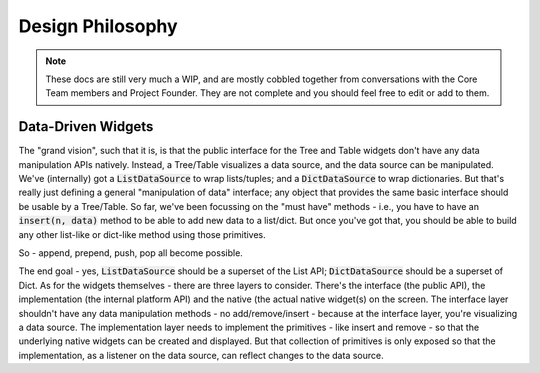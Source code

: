 .. _design-philosophy:

=================
Design Philosophy
=================

.. note::
    These docs are still very much a WIP, and are mostly cobbled together from
    conversations with the Core Team members and Project Founder. They are not 
    complete and you should feel free to edit or add to them.

Data-Driven Widgets
-------------------

The "grand vision", such that it is, is that the public interface for the Tree
and Table widgets don't have any data manipulation APIs natively. Instead, a
Tree/Table visualizes a data source, and the data source can be manipulated.
We've (internally) got a :code:`ListDataSource` to wrap lists/tuples; and a
:code:`DictDataSource` to wrap dictionaries. But that's really just defining a
general "manipulation of data" interface; any object that provides the same
basic interface should be usable by a Tree/Table. So far, we've been focussing
on the "must have" methods - i.e., you have to have an :code:`insert(n, data)`
method to be able to add new data to a list/dict. But once you've got that, you
should be able to build any other list-like or dict-like method using those
primitives.

So - append, prepend, push, pop all become possible.

The end goal - yes, :code:`ListDataSource` should be a superset of the List API;
:code:`DictDataSource` should be a superset of Dict. As for the widgets
themselves - there are three layers to consider. There's the interface (the
public API), the implementation (the internal platform API) and the native (the
actual native widget(s) on the screen. The interface layer shouldn't have any
data manipulation methods - no add/remove/insert - because at the interface
layer, you're visualizing a data source. The implementation layer needs to
implement the primitives - like insert and remove - so that the underlying
native widgets can be created and displayed. But that collection of primitives
is only exposed so that the implementation, as a listener on the data source,
can reflect changes to the data source.
